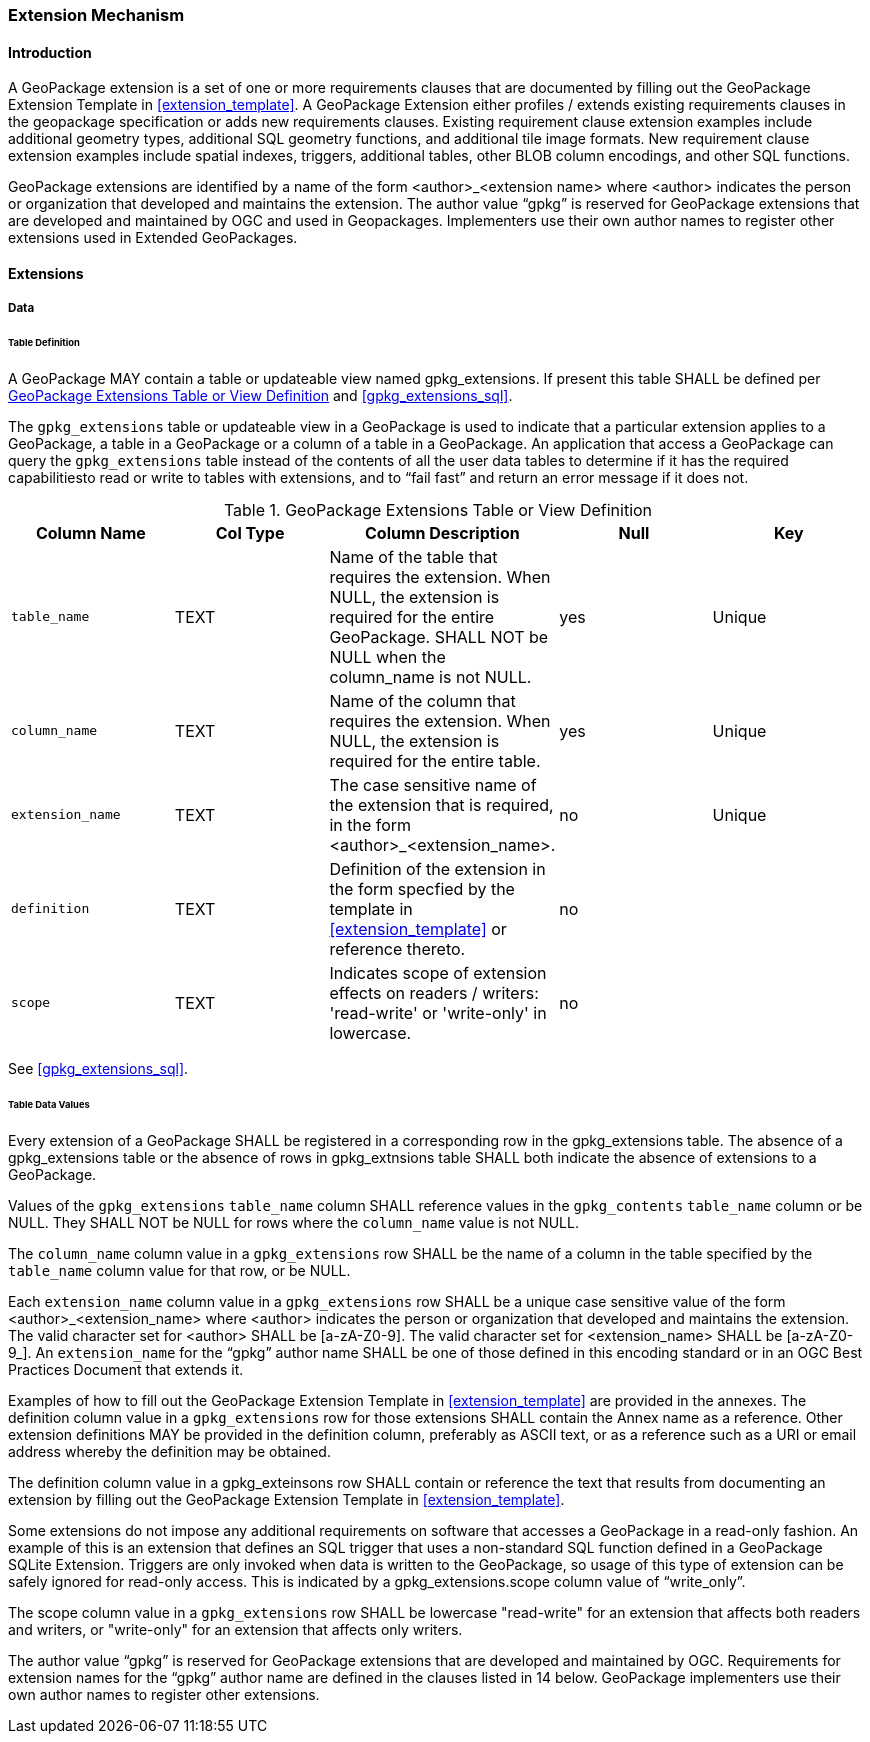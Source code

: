 === Extension Mechanism

==== Introduction

A GeoPackage extension is a set of one or more requirements clauses that are documented by filling out the GeoPackage Extension Template in <<extension_template>>.
A GeoPackage Extension either profiles / extends existing requirements clauses in the geopackage specification or adds new requirements clauses.
Existing requirement clause extension examples include additional geometry types, additional SQL geometry functions, and additional tile image formats.
New requirement clause extension examples include spatial indexes, triggers, additional tables, other BLOB column encodings, and other SQL functions.

GeoPackage extensions are identified by a name of the form <author>_<extension name> where <author> indicates the person or organization that developed and maintains the extension.
The author value “gpkg” is reserved for GeoPackage extensions that are developed and maintained by OGC and used in Geopackages.
Implementers use their own author names to register other extensions used in Extended GeoPackages.


==== Extensions

===== Data

[[extensions_table_definition]]
====== Table Definition

[requirement]
A GeoPackage MAY contain a table or updateable view named gpkg_extensions.
If present this table SHALL be defined per <<gpkg_extensions_cols>> and <<gpkg_extensions_sql>>.

The `gpkg_extensions` table or updateable view in a GeoPackage is used to indicate that a particular extension applies to a GeoPackage, a table in a GeoPackage or a column of a table in a GeoPackage.
An application that access a GeoPackage can query the `gpkg_extensions` table instead of the contents of all the user data tables to determine if it has the required capabilitiesto read or write to tables with extensions, and to “fail fast” and return an error message if it does not.

[[gpkg_extensions_cols]]
.GeoPackage Extensions Table or View Definition
[cols=",,,,",options="header",]
|=======================================================================
|Column Name |Col Type |Column Description |Null |Key
|`table_name` |TEXT |Name of the table that requires the extension. When NULL, the extension is required for the entire GeoPackage. SHALL NOT be NULL when the column_name is not NULL. |yes |Unique
|`column_name` |TEXT |Name of the column that requires the extension. When NULL, the extension is required for the entire table. |yes |Unique
|`extension_name` |TEXT |The case sensitive name of the extension that is required, in the form <author>_<extension_name>. |no |Unique
|`definition` |TEXT |Definition of the extension in the form specfied by the template in <<extension_template>> or reference thereto. |no |
|`scope` |TEXT |Indicates scope of extension effects on readers / writers: 'read-write' or 'write-only' in lowercase. |no |
|=======================================================================

See <<gpkg_extensions_sql>>.

====== Table Data Values

[requirement]
Every extension of a GeoPackage SHALL be registered in a corresponding row in the gpkg_extensions table.
The absence of a gpkg_extensions table or the absence of rows in gpkg_extnsions table SHALL both indicate the absence of extensions to a GeoPackage.

[requirement]
Values of the `gpkg_extensions` `table_name` column SHALL reference values in the `gpkg_contents` `table_name` column or be NULL.
They SHALL NOT be NULL for rows where the `column_name` value is not NULL.

[requirement]
The `column_name` column value in a `gpkg_extensions` row SHALL be the name of a column in the table specified by the `table_name` column value for that row, or be NULL.

[requirement]
Each `extension_name` column value in a `gpkg_extensions` row SHALL be a unique case sensitive value of the form <author>_<extension_name> where <author> indicates the person or organization that developed and
maintains the extension. The valid character set for <author> SHALL be [a-zA-Z0-9].
The valid character set for <extension_name> SHALL be [a-zA-Z0-9_].
An `extension_name` for the “gpkg” author name SHALL be one of those defined in this encoding standard or in an OGC Best Practices Document that extends it.

Examples of how to fill out the GeoPackage Extension Template in <<extension_template>> are provided in the annexes.
The definition column value in a `gpkg_extensions` row for those extensions SHALL contain the Annex name as a reference.
Other extension definitions MAY be provided in the definition column, preferably as ASCII text, or as a reference such as a URI or email address whereby the definition may be obtained.

[requirement]
The definition column value in a gpkg_exteinsons row SHALL contain or reference the text that results from documenting an extension by filling out the GeoPackage Extension Template in <<extension_template>>.

Some extensions do not impose any additional requirements on software that accesses a GeoPackage in a read-only fashion.
An example of this is an extension that defines an SQL trigger that uses a non-standard SQL function defined in a GeoPackage SQLite Extension.
Triggers are only invoked when data is written to the GeoPackage, so usage of this type of extension can be safely ignored for read-only access.
This is indicated by a gpkg_extensions.scope column value of “write_only”.

[requirement]
The scope column value in a `gpkg_extensions` row SHALL be lowercase "read-write" for an extension that affects both readers and writers, or "write-only" for an extension that affects only writers.

The author value “gpkg” is reserved for GeoPackage extensions that are developed and maintained by OGC.
Requirements for extension names for the “gpkg” author name are defined in the clauses listed in 14 below.
GeoPackage implementers use their own author names to register other extensions.